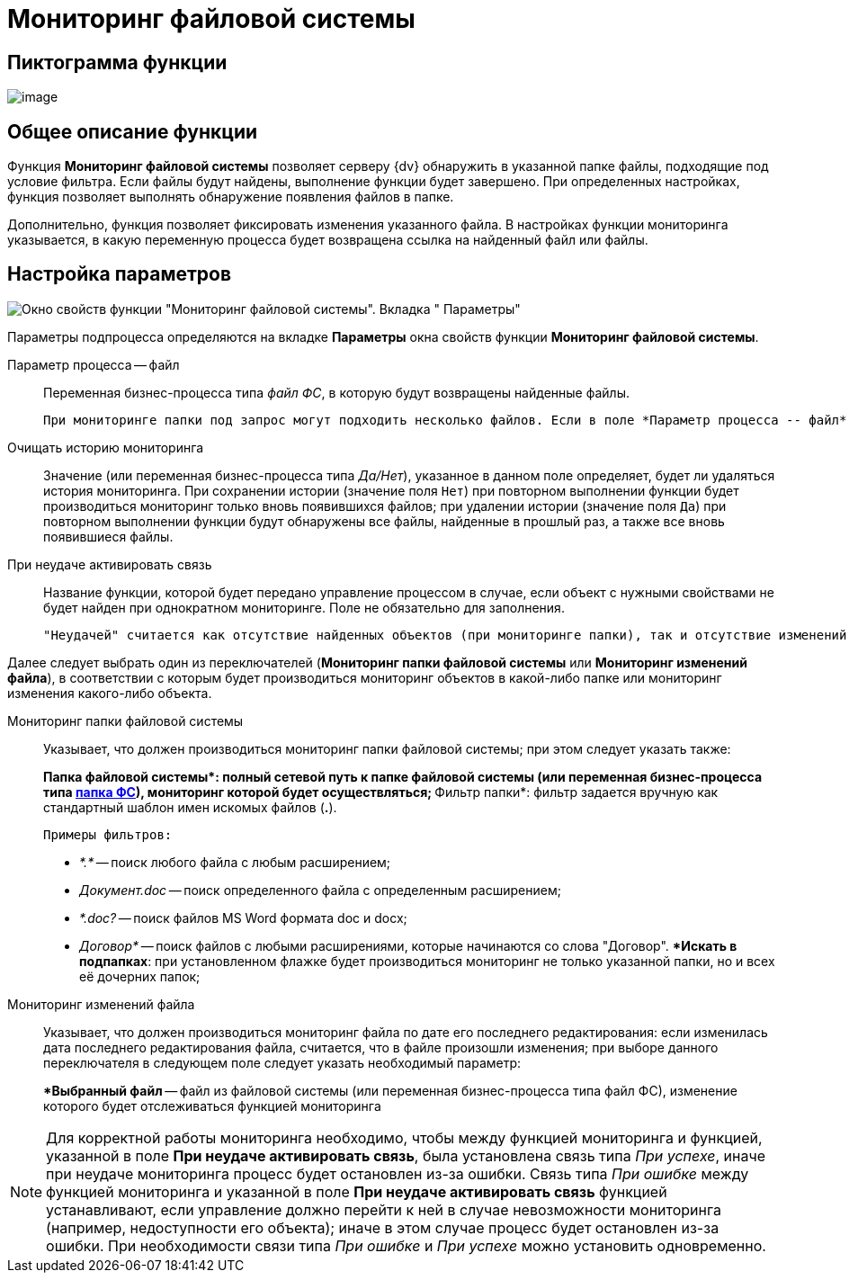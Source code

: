 = Мониторинг файловой системы

== Пиктограмма функции

image:buttons/Function_Monitoring_File_System.png[image]

== Общее описание функции

Функция *Мониторинг файловой системы* позволяет серверу {dv} обнаружить в указанной папке файлы, подходящие под условие фильтра. Если файлы будут найдены, выполнение функции будет завершено. При определенных настройках, функция позволяет выполнять обнаружение появления файлов в папке.

Дополнительно, функция позволяет фиксировать изменения указанного файла. В настройках функции мониторинга указывается, в какую переменную процесса будет возвращена ссылка на найденный файл или файлы.

== Настройка параметров

image::Parameters_Monitoring_File_System.png[Окно свойств функции "Мониторинг файловой системы". Вкладка " Параметры"]

Параметры подпроцесса определяются на вкладке *Параметры* окна свойств функции *Мониторинг файловой системы*.

Параметр процесса -- файл::
Переменная бизнес-процесса типа _файл ФС_, в которую будут возвращены найденные файлы.
+
  При мониторинге папки под запрос могут подходить несколько файлов. Если в поле *Параметр процесса -- файл* указать переменную типа xref:variable-types.adoc[файл ФС] с отмеченным признаком *Коллекция значений*, в неё будут записаны все найденные файлы. Если же указать переменную типа *файл ФС* без признака *Коллекция значений*,  в неё будет записан только первый найденный файл.
Очищать историю мониторинга::
Значение (или переменная бизнес-процесса типа _Да/Нет_), указанное в данном поле определяет, будет ли удаляться история мониторинга. При сохранении истории (значение поля `Нет`) при повторном выполнении функции будет производиться мониторинг только вновь появившихся файлов; при удалении истории (значение поля `Да`) при повторном выполнении функции будут обнаружены все файлы, найденные в прошлый раз, а также все вновь появившиеся файлы.
При неудаче активировать связь::
Название функции, которой будет передано управление процессом в случае, если объект с нужными свойствами не будет найден при однократном мониторинге. Поле не обязательно для заполнения.
+
  "Неудачей" считается как отсутствие найденных объектов (при мониторинге папки), так и отсутствие изменений в указанном файле (при мониторинге изменений файла). Если оставить поле пустым, функция будет ожидать только положительного результата (появления файла, подходящего под запрос, или появления изменений в указанном файле).

Далее следует выбрать один из переключателей (*Мониторинг папки файловой системы* или *Мониторинг изменений файла*), в соответствии с которым будет производиться мониторинг объектов в какой-либо папке или мониторинг изменения какого-либо объекта.

Мониторинг папки файловой системы::
Указывает, что должен производиться мониторинг папки файловой системы; при этом следует указать также:
+
**Папка файловой системы*: полный сетевой путь к папке файловой системы (или переменная бизнес-процесса типа xref:variable-types.adoc[папка ФС]), мониторинг которой будет осуществляться;
**Фильтр папки*: фильтр задается вручную как стандартный шаблон имен искомых файлов (*.*).
+
  Примеры фильтров:

  ** _*.*_ -- поиск любого файла с любым расширением;
  ** _Документ.doc_ -- поиск определенного файла с определенным расширением;
  ** _*.doc?_ -- поиск файлов MS Word формата doc и docx;
  ** _Договор*_ -- поиск файлов с любыми расширениями, которые начинаются со слова "Договор".
**Искать в подпапках*: при установленном флажке будет производиться мониторинг не только указанной папки, но и всех её дочерних папок;
Мониторинг изменений файла::
Указывает, что должен производиться мониторинг файла по дате его последнего редактирования: если изменилась дата последнего редактирования файла, считается, что в файле произошли изменения; при выборе данного переключателя в следующем поле следует указать необходимый параметр:
+
**Выбранный файл* -- файл из файловой системы (или переменная бизнес-процесса типа файл ФС), изменение которого будет отслеживаться функцией мониторинга

[NOTE]
====
Для корректной работы мониторинга необходимо, чтобы между функцией мониторинга и функцией, указанной в поле *При неудаче активировать связь*, была установлена связь типа _При успехе_, иначе при неудаче мониторинга процесс будет остановлен из-за ошибки. Связь типа _При ошибке_ между функцией мониторинга и указанной в поле *При неудаче активировать связь* функцией устанавливают, если управление должно перейти к ней в случае невозможности мониторинга (например, недоступности его объекта); иначе в этом случае процесс будет остановлен из-за ошибки. При необходимости связи типа _При ошибке_ и _При успехе_ можно установить одновременно.
====
